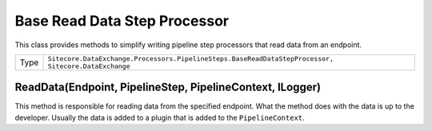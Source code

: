 Base Read Data Step Processor
===================================================
This class provides methods to simplify writing pipeline
step processors that read data from an endpoint.

.. |type| replace:: ``Sitecore.DataExchange.Processors.PipelineSteps.BaseReadDataStepProcessor, Sitecore.DataExchange``

+---------------------------+---------------------------------------------------------------------+
| Type                      | |type|                                                              |
+---------------------------+---------------------------------------------------------------------+

ReadData(Endpoint, PipelineStep, PipelineContext, ILogger)
---------------------------------------------------------------------
This method is responsible for reading data from 
the specified endpoint. What the method does with 
the data is up to the developer. Usually the data
is added to a plugin that is added to the 
``PipelineContext``.
